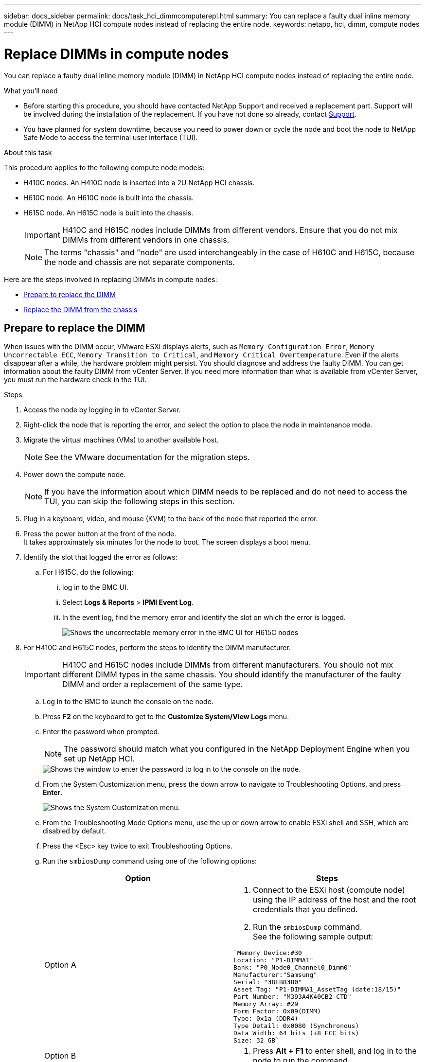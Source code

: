 ---
sidebar: docs_sidebar
permalink: docs/task_hci_dimmcomputerepl.html
summary: You can replace a faulty dual inline memory module (DIMM) in NetApp HCI compute nodes instead of replacing the entire node.
keywords: netapp, hci, dimm, compute nodes
---

= Replace DIMMs in compute nodes
:hardbreaks:
:nofooter:
:icons: font
:linkattrs:
:imagesdir: ../media/

[.lead]
You can replace a faulty dual inline memory module (DIMM) in NetApp HCI compute nodes instead of replacing the entire node.

.What you'll need

* Before starting this procedure, you should have contacted NetApp Support and received a replacement part. Support will be involved during the installation of the replacement. If you have not done so already, contact https://www.netapp.com/us/contact-us/support.aspx[Support].
* You have planned for system downtime, because you need to power down or cycle the node and boot the node to NetApp Safe Mode to access the terminal user interface (TUI).

.About this task
This procedure applies to the following compute node models:

* H410C nodes. An H410C node is inserted into a 2U NetApp HCI chassis.
* H610C node. An H610C node is built into the chassis.
* H615C node. An H615C node is built into the chassis.
+
IMPORTANT: H410C and H615C nodes include DIMMs from different vendors. Ensure that you do not mix DIMMs from different vendors in one chassis.
+
NOTE: The terms "chassis" and "node" are used interchangeably in the case of H610C and H615C, because the node and chassis are not separate components.

Here are the steps involved in replacing DIMMs in compute nodes:

* <<Prepare to replace the DIMM>>
* <<Replace the DIMM from the chassis>>

== Prepare to replace the DIMM
When issues with the DIMM occur, VMware ESXi displays alerts, such as `Memory Configuration Error`, `Memory Uncorrectable ECC`, `Memory Transition to Critical`, and `Memory Critical Overtemperature`. Even if the alerts disappear after a while, the hardware problem might  persist. You should diagnose and address the faulty DIMM. You can get information about the faulty DIMM from vCenter Server. If you need more information than what is available from vCenter Server, you must run the hardware check in the TUI.

.Steps

. Access the node by logging in to vCenter Server.
. Right-click the node that is reporting the error, and select the option to place the node in maintenance mode.
. Migrate the virtual machines (VMs) to another available host.
+
NOTE: See the VMware documentation for the migration steps.

. Power down the compute node.
+
NOTE: If you have the information about which DIMM needs to be replaced and do not need to access the TUI, you can skip the following steps in this section.

. Plug in a keyboard, video, and mouse (KVM) to the back of the node that reported the error.
. Press the power button at the front of the node.
It takes approximately six minutes for the node to boot. The screen displays a boot menu.
. Identify the slot that logged the error as follows:
.. For H615C, do the following:
... log in to the BMC UI.
... Select *Logs & Reports* > *IPMI Event Log*.
... In the event log, find the memory error and identify the slot on which the error is logged.
+
image::h615c_bmc_memoryerror.png[Shows the uncorrectable memory error in the BMC UI for H615C nodes, which indicates DIMM failure.]
. For H410C and H615C nodes, perform the steps to identify the DIMM manufacturer.
+
IMPORTANT: H410C and H615C nodes include DIMMs from different manufacturers. You should not mix different DIMM types in the same chassis. You should identify the manufacturer of the faulty DIMM and order a replacement of the same type.
+
.. Log in to the BMC to launch the console on the node.
.. Press *F2* on the keyboard to get to the *Customize System/View Logs* menu.
.. Enter the password when prompted.
+
NOTE: The password should match what you configured in the NetApp Deployment Engine when you set up NetApp HCI.
+
image::node_console_step1.png[Shows the window to enter the password to log in to the console on the node.]

.. From the System Customization menu, press the down arrow to navigate to Troubleshooting Options, and press *Enter*.
+
image::node_console_step2.png[Shows the System Customization menu.]
.. From the Troubleshooting Mode Options menu, use the up or down arrow to enable ESXi shell and SSH, which are disabled by default.
.. Press the <Esc> key twice to exit Troubleshooting Options.
.. Run the `smbiosDump` command using one of the following options:
+
[%header,cols=2*]
|===
|Option
|Steps

|Option A
a|
. Connect to the ESXi host (compute node) using the IP address of the host and the root credentials that you defined.
. Run the `smbiosDump` command.
See the following sample output:
----
`Memory Device:#30
Location: "P1-DIMMA1"
Bank: "P0_Node0_Channel0_Dimm0"
Manufacturer:"Samsung"
Serial: "38EB8380"
Asset Tag: "P1-DIMMA1_AssetTag (date:18/15)"
Part Number: "M393A4K40CB2-CTD"
Memory Array: #29
Form Factor: 0x09(DIMM)
Type: 0x1a (DDR4)
Type Detail: 0x0080 (Synchronous)
Data Width: 64 bits (+8 ECC bits)
Size: 32 GB`
----

|Option B
a|
. Press *Alt + F1* to enter shell, and log in to the node to run the command.

|===

== Replace the DIMM from the chassis
Before you physically remove and replace the faulty DIMM in the chassis, ensure that you have performed all the link:task_hci_dimmcomputerepl.html#prepare-to-replace-the-dimm[preparatory steps].

IMPORTANT: DIMMs should be replaced in the same slots they were removed from.

.Steps

. Power down the chassis or node.
+
NOTE: For a H610C or H615C chassis, power down the chassis. For H410C nodes in a 2U, four-node chassis, power down only the node with the faulty DIMM.

. Remove the power cables and network cables, carefully slide the node or chassis out of the rack, and place it on a flat, antistatic surface.
+
TIP: Consider using twist ties for cables.

. Put on antistatic protection before you open the chassis cover to replace the DIMM.
. Perform the steps relevant to your node model:
+
[%header,cols=2*]
|===
|Node model
|Steps

|H410C
a|
. Find the failed DIMM by matching the slot number/ID you noted earlier with the numbering on the motherboard. Here are sample images showing the DIMM slot numbers on the motherboard:
+
image::h410c_dimmslot.png[Shows the DIMM slot numbers on the motherboard of the H410C node.]
+
image::h410c_dimmslot_2.png[Shows a close-up view of the DIMM slot numbers on the H410C node motherboard.]
. Press the two retaining clips outward, and carefully pull the DIMM up. Here is a sample image showing the retaining clips:
+
image::h410c_dimm_clips.png[Shows the retaining clips for the DIMMs in the H410C node.]
. Install the replacement DIMM correctly. When you insert the DIMM into the slot correctly, the two clips lock in place.

+
IMPORTANT: Ensure that you touch only the rear ends of the DIMM. If you press on other parts of the DIMM, it might result in damage to the hardware.

. Install the node in the NetApp HCI chassis, ensuring that the node clicks when you slide it into place.

|H610C
a|
. Lift the cover as shown in the following image:
+
image::h610c_airflowcover.png[Shows the cover lifted on the H610C node.]
. Loosen the four blue lock screws at the back of the node. Here is a sample image showing the location of two lock screws; you will find the other two on the other side of the node:
+
image::h610c_lockscrews.png[Shows the lock screws at the back of the H610C node.]
. Remove both PCI card blanks.
. Remove the GPU and the airflow cover.
. Find the failed DIMM by matching the slot number/ID you noted earlier with the numbering on the motherboard. Here is a sample image showing the location of the DIMM slot numbers on the motherboard:
+
image::h610c_dimmslot.png[Shows the DIMM slot numbers on the H610C motherboard.]
. Press the two retaining clips outward, and carefully pull the DIMM up.
. Install the replacement DIMM correctly. When you insert the DIMM into the slot correctly, the two clips lock in place.

+
IMPORTANT: Ensure that you touch only the rear ends of the DIMM. If you press on other parts of the DIMM, it might result in damage to the hardware.

. Replace all the components that you removed: GPU, airflow cover, and PCI blanks.
. Tighten the lock screws.
. Put the cover back on the node.
. Install the H610C chassis in the rack, ensuring that the chassis clicks when you slide it into place.

|H615C
a|
. Lift the cover as shown in the following image:
+
image::h615c_airflowcover.png[Shows the cover lifted on the H615C node.]
. Remove the GPU (if your H615C node has GPU installed) and the airflow cover.
+
image::h615c_gpu.png[Shows the airflow cover removed on the H615C node.]
. Find the failed DIMM by matching the slot number/ID you noted earlier with the numbering on the motherboard. Here is a sample image showing the location of the DIMM slot numbers on the motherboard:
+
image::h615c_dimmslot.png[Shows the DIMM slot numbers on the H615C motherboard.]
. Press the two retaining clips outward, and carefully pull the DIMM up.
. Install the replacement DIMM correctly. When you insert the DIMM into the slot correctly, the two clips lock in place.

+
IMPORTANT: Ensure that you touch only the rear ends of the DIMM. If you press on other parts of the DIMM, it might result in damage to the hardware.

. Replace the airflow cover.
. Put the cover back on the node.
. Install the H610C chassis in the rack, ensuring that the chassis clicks when you slide it into place.

|===

. Insert the power cables and network cables.
Ensure that all the port lights turn on.
. Press the power button at the front of the node if it does not power on automatically when you install it.
. After the node is displayed in vSphere, right-click the name and take the node out of maintenance mode.
. Verify the hardware information as follows:
.. Log in to the baseboard management controller (BMC) UI.
.. Select *System > Hardware Information*, and check the DIMMs listed.

.What's next

After the node returns to normal operation, in vCenter, check the Summary tab to ensure that the memory capacity is as expected.

NOTE: If the DIMM is not installed correctly, the node will operate normally but with lower than expected memory capacity.

TIP: After the DIMM replacement procedure, you can clear the warnings and errors on the Hardware Status tab in vCenter. You can do this if you want to erase the history of errors related to the hardware that you replaced. https://kb.vmware.com/s/article/2011531[Learn more^].

== Find more information
* https://www.netapp.com/us/documentation/hci.aspx[NetApp HCI Resources page^]
* http://docs.netapp.com/sfe-122/index.jsp[SolidFire and Element Software Documentation Center^]
